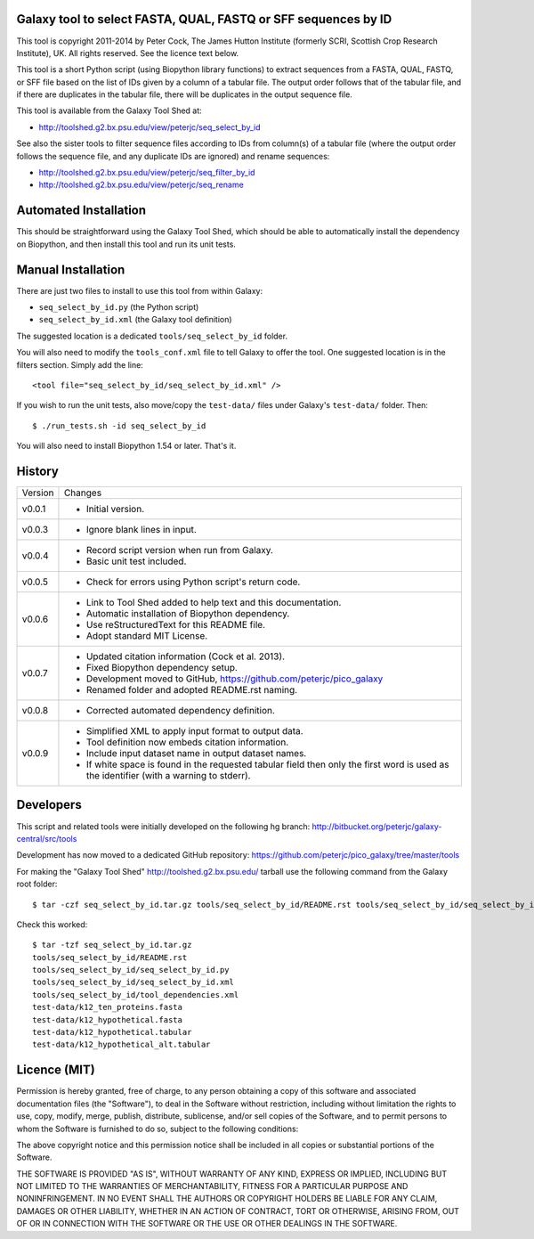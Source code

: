 Galaxy tool to select FASTA, QUAL, FASTQ or SFF sequences by ID
===============================================================

This tool is copyright 2011-2014 by Peter Cock, The James Hutton Institute
(formerly SCRI, Scottish Crop Research Institute), UK. All rights reserved.
See the licence text below.

This tool is a short Python script (using Biopython library functions) to extract
sequences from a FASTA, QUAL, FASTQ, or SFF file based on the list of IDs given
by a column of a tabular file. The output order follows that of the tabular file,
and if there are duplicates in the tabular file, there will be duplicates in the
output sequence file.

This tool is available from the Galaxy Tool Shed at:

* http://toolshed.g2.bx.psu.edu/view/peterjc/seq_select_by_id

See also the sister tools to filter sequence files according to IDs from column(s)
of a tabular file (where the output order follows the sequence file, and any
duplicate IDs are ignored) and rename sequences:

* http://toolshed.g2.bx.psu.edu/view/peterjc/seq_filter_by_id
* http://toolshed.g2.bx.psu.edu/view/peterjc/seq_rename


Automated Installation
======================

This should be straightforward using the Galaxy Tool Shed, which should be
able to automatically install the dependency on Biopython, and then install
this tool and run its unit tests.


Manual Installation
===================

There are just two files to install to use this tool from within Galaxy:

* ``seq_select_by_id.py`` (the Python script)
* ``seq_select_by_id.xml`` (the Galaxy tool definition)

The suggested location is a dedicated ``tools/seq_select_by_id`` folder.

You will also need to modify the ``tools_conf.xml`` file to tell Galaxy to offer the
tool. One suggested location is in the filters section. Simply add the line::

    <tool file="seq_select_by_id/seq_select_by_id.xml" />

If you wish to run the unit tests, also move/copy the ``test-data/`` files
under Galaxy's ``test-data/`` folder. Then::

    $ ./run_tests.sh -id seq_select_by_id

You will also need to install Biopython 1.54 or later. That's it.


History
=======

======= ======================================================================
Version Changes
------- ----------------------------------------------------------------------
v0.0.1  - Initial version.
v0.0.3  - Ignore blank lines in input.
v0.0.4  - Record script version when run from Galaxy.
        - Basic unit test included.
v0.0.5  - Check for errors using Python script's return code.
v0.0.6  - Link to Tool Shed added to help text and this documentation.
        - Automatic installation of Biopython dependency.
        - Use reStructuredText for this README file.
        - Adopt standard MIT License.
v0.0.7  - Updated citation information (Cock et al. 2013).
        - Fixed Biopython dependency setup.
        - Development moved to GitHub, https://github.com/peterjc/pico_galaxy
        - Renamed folder and adopted README.rst naming.
v0.0.8  - Corrected automated dependency definition.
v0.0.9  - Simplified XML to apply input format to output data.
        - Tool definition now embeds citation information.
        - Include input dataset name in output dataset names.
        - If white space is found in the requested tabular field then only
          the first word is used as the identifier (with a warning to stderr).
======= ======================================================================


Developers
==========

This script and related tools were initially developed on the following hg branch:
http://bitbucket.org/peterjc/galaxy-central/src/tools

Development has now moved to a dedicated GitHub repository:
https://github.com/peterjc/pico_galaxy/tree/master/tools

For making the "Galaxy Tool Shed" http://toolshed.g2.bx.psu.edu/ tarball use
the following command from the Galaxy root folder::

    $ tar -czf seq_select_by_id.tar.gz tools/seq_select_by_id/README.rst tools/seq_select_by_id/seq_select_by_id.* tools/seq_select_by_id/tool_dependencies.xml test-data/k12_ten_proteins.fasta test-data/k12_hypothetical.fasta test-data/k12_hypothetical.tabular test-data/k12_hypothetical_alt.tabular

Check this worked::

    $ tar -tzf seq_select_by_id.tar.gz
    tools/seq_select_by_id/README.rst
    tools/seq_select_by_id/seq_select_by_id.py
    tools/seq_select_by_id/seq_select_by_id.xml
    tools/seq_select_by_id/tool_dependencies.xml
    test-data/k12_ten_proteins.fasta
    test-data/k12_hypothetical.fasta
    test-data/k12_hypothetical.tabular
    test-data/k12_hypothetical_alt.tabular


Licence (MIT)
=============

Permission is hereby granted, free of charge, to any person obtaining a copy
of this software and associated documentation files (the "Software"), to deal
in the Software without restriction, including without limitation the rights
to use, copy, modify, merge, publish, distribute, sublicense, and/or sell
copies of the Software, and to permit persons to whom the Software is
furnished to do so, subject to the following conditions:

The above copyright notice and this permission notice shall be included in
all copies or substantial portions of the Software.

THE SOFTWARE IS PROVIDED "AS IS", WITHOUT WARRANTY OF ANY KIND, EXPRESS OR
IMPLIED, INCLUDING BUT NOT LIMITED TO THE WARRANTIES OF MERCHANTABILITY,
FITNESS FOR A PARTICULAR PURPOSE AND NONINFRINGEMENT. IN NO EVENT SHALL THE
AUTHORS OR COPYRIGHT HOLDERS BE LIABLE FOR ANY CLAIM, DAMAGES OR OTHER
LIABILITY, WHETHER IN AN ACTION OF CONTRACT, TORT OR OTHERWISE, ARISING FROM,
OUT OF OR IN CONNECTION WITH THE SOFTWARE OR THE USE OR OTHER DEALINGS IN
THE SOFTWARE.
